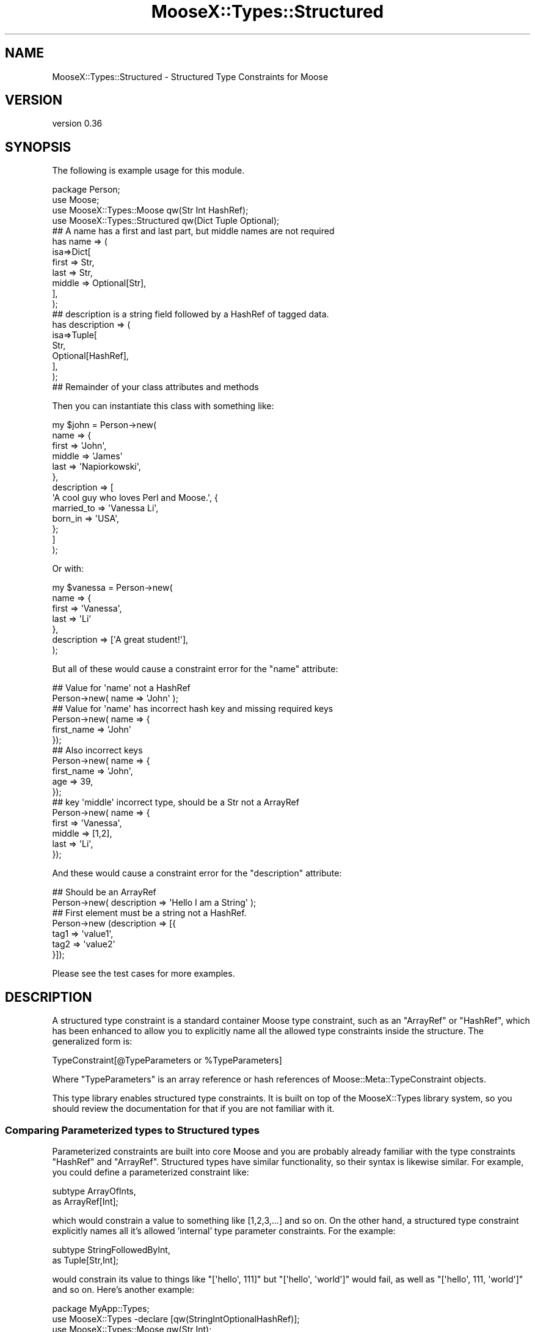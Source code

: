 .\" Automatically generated by Pod::Man 4.10 (Pod::Simple 3.35)
.\"
.\" Standard preamble:
.\" ========================================================================
.de Sp \" Vertical space (when we can't use .PP)
.if t .sp .5v
.if n .sp
..
.de Vb \" Begin verbatim text
.ft CW
.nf
.ne \\$1
..
.de Ve \" End verbatim text
.ft R
.fi
..
.\" Set up some character translations and predefined strings.  \*(-- will
.\" give an unbreakable dash, \*(PI will give pi, \*(L" will give a left
.\" double quote, and \*(R" will give a right double quote.  \*(C+ will
.\" give a nicer C++.  Capital omega is used to do unbreakable dashes and
.\" therefore won't be available.  \*(C` and \*(C' expand to `' in nroff,
.\" nothing in troff, for use with C<>.
.tr \(*W-
.ds C+ C\v'-.1v'\h'-1p'\s-2+\h'-1p'+\s0\v'.1v'\h'-1p'
.ie n \{\
.    ds -- \(*W-
.    ds PI pi
.    if (\n(.H=4u)&(1m=24u) .ds -- \(*W\h'-12u'\(*W\h'-12u'-\" diablo 10 pitch
.    if (\n(.H=4u)&(1m=20u) .ds -- \(*W\h'-12u'\(*W\h'-8u'-\"  diablo 12 pitch
.    ds L" ""
.    ds R" ""
.    ds C` ""
.    ds C' ""
'br\}
.el\{\
.    ds -- \|\(em\|
.    ds PI \(*p
.    ds L" ``
.    ds R" ''
.    ds C`
.    ds C'
'br\}
.\"
.\" Escape single quotes in literal strings from groff's Unicode transform.
.ie \n(.g .ds Aq \(aq
.el       .ds Aq '
.\"
.\" If the F register is >0, we'll generate index entries on stderr for
.\" titles (.TH), headers (.SH), subsections (.SS), items (.Ip), and index
.\" entries marked with X<> in POD.  Of course, you'll have to process the
.\" output yourself in some meaningful fashion.
.\"
.\" Avoid warning from groff about undefined register 'F'.
.de IX
..
.nr rF 0
.if \n(.g .if rF .nr rF 1
.if (\n(rF:(\n(.g==0)) \{\
.    if \nF \{\
.        de IX
.        tm Index:\\$1\t\\n%\t"\\$2"
..
.        if !\nF==2 \{\
.            nr % 0
.            nr F 2
.        \}
.    \}
.\}
.rr rF
.\"
.\" Accent mark definitions (@(#)ms.acc 1.5 88/02/08 SMI; from UCB 4.2).
.\" Fear.  Run.  Save yourself.  No user-serviceable parts.
.    \" fudge factors for nroff and troff
.if n \{\
.    ds #H 0
.    ds #V .8m
.    ds #F .3m
.    ds #[ \f1
.    ds #] \fP
.\}
.if t \{\
.    ds #H ((1u-(\\\\n(.fu%2u))*.13m)
.    ds #V .6m
.    ds #F 0
.    ds #[ \&
.    ds #] \&
.\}
.    \" simple accents for nroff and troff
.if n \{\
.    ds ' \&
.    ds ` \&
.    ds ^ \&
.    ds , \&
.    ds ~ ~
.    ds /
.\}
.if t \{\
.    ds ' \\k:\h'-(\\n(.wu*8/10-\*(#H)'\'\h"|\\n:u"
.    ds ` \\k:\h'-(\\n(.wu*8/10-\*(#H)'\`\h'|\\n:u'
.    ds ^ \\k:\h'-(\\n(.wu*10/11-\*(#H)'^\h'|\\n:u'
.    ds , \\k:\h'-(\\n(.wu*8/10)',\h'|\\n:u'
.    ds ~ \\k:\h'-(\\n(.wu-\*(#H-.1m)'~\h'|\\n:u'
.    ds / \\k:\h'-(\\n(.wu*8/10-\*(#H)'\z\(sl\h'|\\n:u'
.\}
.    \" troff and (daisy-wheel) nroff accents
.ds : \\k:\h'-(\\n(.wu*8/10-\*(#H+.1m+\*(#F)'\v'-\*(#V'\z.\h'.2m+\*(#F'.\h'|\\n:u'\v'\*(#V'
.ds 8 \h'\*(#H'\(*b\h'-\*(#H'
.ds o \\k:\h'-(\\n(.wu+\w'\(de'u-\*(#H)/2u'\v'-.3n'\*(#[\z\(de\v'.3n'\h'|\\n:u'\*(#]
.ds d- \h'\*(#H'\(pd\h'-\w'~'u'\v'-.25m'\f2\(hy\fP\v'.25m'\h'-\*(#H'
.ds D- D\\k:\h'-\w'D'u'\v'-.11m'\z\(hy\v'.11m'\h'|\\n:u'
.ds th \*(#[\v'.3m'\s+1I\s-1\v'-.3m'\h'-(\w'I'u*2/3)'\s-1o\s+1\*(#]
.ds Th \*(#[\s+2I\s-2\h'-\w'I'u*3/5'\v'-.3m'o\v'.3m'\*(#]
.ds ae a\h'-(\w'a'u*4/10)'e
.ds Ae A\h'-(\w'A'u*4/10)'E
.    \" corrections for vroff
.if v .ds ~ \\k:\h'-(\\n(.wu*9/10-\*(#H)'\s-2\u~\d\s+2\h'|\\n:u'
.if v .ds ^ \\k:\h'-(\\n(.wu*10/11-\*(#H)'\v'-.4m'^\v'.4m'\h'|\\n:u'
.    \" for low resolution devices (crt and lpr)
.if \n(.H>23 .if \n(.V>19 \
\{\
.    ds : e
.    ds 8 ss
.    ds o a
.    ds d- d\h'-1'\(ga
.    ds D- D\h'-1'\(hy
.    ds th \o'bp'
.    ds Th \o'LP'
.    ds ae ae
.    ds Ae AE
.\}
.rm #[ #] #H #V #F C
.\" ========================================================================
.\"
.IX Title "MooseX::Types::Structured 3pm"
.TH MooseX::Types::Structured 3pm "2017-05-09" "perl v5.28.2" "User Contributed Perl Documentation"
.\" For nroff, turn off justification.  Always turn off hyphenation; it makes
.\" way too many mistakes in technical documents.
.if n .ad l
.nh
.SH "NAME"
MooseX::Types::Structured \- Structured Type Constraints for Moose
.SH "VERSION"
.IX Header "VERSION"
version 0.36
.SH "SYNOPSIS"
.IX Header "SYNOPSIS"
The following is example usage for this module.
.PP
.Vb 1
\&    package Person;
\&
\&    use Moose;
\&    use MooseX::Types::Moose qw(Str Int HashRef);
\&    use MooseX::Types::Structured qw(Dict Tuple Optional);
\&
\&    ## A name has a first and last part, but middle names are not required
\&    has name => (
\&        isa=>Dict[
\&            first => Str,
\&            last => Str,
\&            middle => Optional[Str],
\&        ],
\&    );
\&
\&    ## description is a string field followed by a HashRef of tagged data.
\&    has description => (
\&      isa=>Tuple[
\&        Str,
\&        Optional[HashRef],
\&     ],
\&    );
\&
\&    ## Remainder of your class attributes and methods
.Ve
.PP
Then you can instantiate this class with something like:
.PP
.Vb 10
\&    my $john = Person\->new(
\&        name => {
\&            first => \*(AqJohn\*(Aq,
\&            middle => \*(AqJames\*(Aq
\&            last => \*(AqNapiorkowski\*(Aq,
\&        },
\&        description => [
\&            \*(AqA cool guy who loves Perl and Moose.\*(Aq, {
\&                married_to => \*(AqVanessa Li\*(Aq,
\&                born_in => \*(AqUSA\*(Aq,
\&            };
\&        ]
\&    );
.Ve
.PP
Or with:
.PP
.Vb 7
\&    my $vanessa = Person\->new(
\&        name => {
\&            first => \*(AqVanessa\*(Aq,
\&            last => \*(AqLi\*(Aq
\&        },
\&        description => [\*(AqA great student!\*(Aq],
\&    );
.Ve
.PP
But all of these would cause a constraint error for the \f(CW\*(C`name\*(C'\fR attribute:
.PP
.Vb 2
\&    ## Value for \*(Aqname\*(Aq not a HashRef
\&    Person\->new( name => \*(AqJohn\*(Aq );
\&
\&    ## Value for \*(Aqname\*(Aq has incorrect hash key and missing required keys
\&    Person\->new( name => {
\&        first_name => \*(AqJohn\*(Aq
\&    });
\&
\&    ## Also incorrect keys
\&    Person\->new( name => {
\&        first_name => \*(AqJohn\*(Aq,
\&        age => 39,
\&    });
\&
\&    ## key \*(Aqmiddle\*(Aq incorrect type, should be a Str not a ArrayRef
\&    Person\->new( name => {
\&        first => \*(AqVanessa\*(Aq,
\&        middle => [1,2],
\&        last => \*(AqLi\*(Aq,
\&    });
.Ve
.PP
And these would cause a constraint error for the \f(CW\*(C`description\*(C'\fR attribute:
.PP
.Vb 2
\&    ## Should be an ArrayRef
\&    Person\->new( description => \*(AqHello I am a String\*(Aq );
\&
\&    ## First element must be a string not a HashRef.
\&    Person\->new (description => [{
\&        tag1 => \*(Aqvalue1\*(Aq,
\&        tag2 => \*(Aqvalue2\*(Aq
\&    }]);
.Ve
.PP
Please see the test cases for more examples.
.SH "DESCRIPTION"
.IX Header "DESCRIPTION"
A structured type constraint is a standard container Moose type constraint,
such as an \f(CW\*(C`ArrayRef\*(C'\fR or \f(CW\*(C`HashRef\*(C'\fR, which has been enhanced to allow you to
explicitly name all the allowed type constraints inside the structure.  The
generalized form is:
.PP
.Vb 1
\&    TypeConstraint[@TypeParameters or %TypeParameters]
.Ve
.PP
Where \f(CW\*(C`TypeParameters\*(C'\fR is an array reference or hash references of
Moose::Meta::TypeConstraint objects.
.PP
This type library enables structured type constraints. It is built on top of the
MooseX::Types library system, so you should review the documentation for that
if you are not familiar with it.
.SS "Comparing Parameterized types to Structured types"
.IX Subsection "Comparing Parameterized types to Structured types"
Parameterized constraints are built into core Moose and you are probably already
familiar with the type constraints \f(CW\*(C`HashRef\*(C'\fR and \f(CW\*(C`ArrayRef\*(C'\fR.  Structured types
have similar functionality, so their syntax is likewise similar. For example,
you could define a parameterized constraint like:
.PP
.Vb 2
\&    subtype ArrayOfInts,
\&     as ArrayRef[Int];
.Ve
.PP
which would constrain a value to something like [1,2,3,...] and so on.  On the
other hand, a structured type constraint explicitly names all it's allowed
\&'internal' type parameter constraints.  For the example:
.PP
.Vb 2
\&    subtype StringFollowedByInt,
\&     as Tuple[Str,Int];
.Ve
.PP
would constrain its value to things like \f(CW\*(C`[\*(Aqhello\*(Aq, 111]\*(C'\fR  but \f(CW\*(C`[\*(Aqhello\*(Aq, \*(Aqworld\*(Aq]\*(C'\fR
would fail, as well as \f(CW\*(C`[\*(Aqhello\*(Aq, 111, \*(Aqworld\*(Aq]\*(C'\fR and so on.  Here's another
example:
.PP
.Vb 1
\&        package MyApp::Types;
\&
\&    use MooseX::Types \-declare [qw(StringIntOptionalHashRef)];
\&    use MooseX::Types::Moose qw(Str Int);
\&    use MooseX::Types::Structured qw(Tuple Optional);
\&
\&    subtype StringIntOptionalHashRef,
\&     as Tuple[
\&        Str, Int,
\&        Optional[HashRef]
\&     ];
.Ve
.PP
This defines a type constraint that validates values like:
.PP
.Vb 2
\&    [\*(AqHello\*(Aq, 100, {key1 => \*(Aqvalue1\*(Aq, key2 => \*(Aqvalue2\*(Aq}];
\&    [\*(AqWorld\*(Aq, 200];
.Ve
.PP
Notice that the last type constraint in the structure is optional.  This is
enabled via the helper \f(CW\*(C`Optional\*(C'\fR type constraint, which is a variation of the
core Moose type constraint \f(CW\*(C`Maybe\*(C'\fR.  The main difference is that \f(CW\*(C`Optional\*(C'\fR type
constraints are required to validate if they exist, while \f(CW\*(C`Maybe\*(C'\fR permits
undefined values.  So the following example would not validate:
.PP
.Vb 1
\&    StringIntOptionalHashRef\->validate([\*(AqHello Undefined\*(Aq, 1000, undef]);
.Ve
.PP
Please note the subtle difference between undefined and null.  If you wish to
allow both null and undefined, you should use the core Moose \f(CW\*(C`Maybe\*(C'\fR type
constraint instead:
.PP
.Vb 1
\&    package MyApp::Types;
\&
\&    use MooseX::Types \-declare [qw(StringIntMaybeHashRef)];
\&    use MooseX::Types::Moose qw(Str Int Maybe);
\&    use MooseX::Types::Structured qw(Tuple);
\&
\&    subtype StringIntMaybeHashRef,
\&     as Tuple[
\&        Str, Int, Maybe[HashRef]
\&     ];
.Ve
.PP
This would validate the following:
.PP
.Vb 3
\&    [\*(AqHello\*(Aq, 100, {key1 => \*(Aqvalue1\*(Aq, key2 => \*(Aqvalue2\*(Aq}];
\&    [\*(AqWorld\*(Aq, 200, undef];
\&    [\*(AqWorld\*(Aq, 200];
.Ve
.PP
Structured constraints are not limited to arrays.  You can define a structure
against a \f(CW\*(C`HashRef\*(C'\fR with the \f(CW\*(C`Dict\*(C'\fR type constraint as in this example:
.PP
.Vb 5
\&    subtype FirstNameLastName,
\&     as Dict[
\&        firstname => Str,
\&        lastname => Str,
\&     ];
.Ve
.PP
This would constrain a \f(CW\*(C`HashRef\*(C'\fR that validates something like:
.PP
.Vb 1
\&    {firstname => \*(AqChristopher\*(Aq, lastname => \*(AqParsons\*(Aq};
.Ve
.PP
but all the following would fail validation:
.PP
.Vb 2
\&    ## Incorrect keys
\&    {first => \*(AqChristopher\*(Aq, last => \*(AqParsons\*(Aq};
\&
\&    ## Too many keys
\&    {firstname => \*(AqChristopher\*(Aq, lastname => \*(AqParsons\*(Aq, middlename => \*(AqAllen\*(Aq};
\&
\&    ## Not a HashRef
\&    [\*(AqChristopher\*(Aq, \*(AqParsons\*(Aq];
.Ve
.PP
These structures can be as simple or elaborate as you wish.  You can even
combine various structured, parameterized and simple constraints all together:
.PP
.Vb 6
\&    subtype Crazy,
\&     as Tuple[
\&        Int,
\&        Dict[name=>Str, age=>Int],
\&        ArrayRef[Int]
\&     ];
.Ve
.PP
Which would match:
.PP
.Vb 1
\&    [1, {name=>\*(AqJohn\*(Aq, age=>25},[10,11,12]];
.Ve
.PP
Please notice how the type parameters can be visually arranged to your liking
and to improve the clarity of your meaning.  You don't need to run then
altogether onto a single line.  Additionally, since the \f(CW\*(C`Dict\*(C'\fR type constraint
defines a hash constraint, the key order is not meaningful.  For example:
.PP
.Vb 6
\&    subtype AnyKeyOrder,
\&      as Dict[
\&        key1=>Int,
\&        key2=>Str,
\&        key3=>Int,
\&     ];
.Ve
.PP
Would validate both:
.PP
.Vb 2
\&    {key1 => 1, key2 => "Hi!", key3 => 2};
\&    {key2 => "Hi!", key1 => 100, key3 => 300};
.Ve
.PP
As you would expect, since underneath it's just a plain old Perl hash at work.
.SS "Alternatives"
.IX Subsection "Alternatives"
You should exercise some care as to whether or not your complex structured
constraints would be better off contained by a real object as in the following
example:
.PP
.Vb 2
\&    package MyApp::MyStruct;
\&    use Moose;
\&
\&    ## lazy way to make a bunch of attributes
\&    has $_ for qw(full_name age_in_years);
\&
\&    package MyApp::MyClass;
\&    use Moose;
\&
\&    has person => (isa => \*(AqMyApp::MyStruct\*(Aq);
\&
\&    my $instance = MyApp::MyClass\->new(
\&        person=>MyApp::MyStruct\->new(
\&            full_name => \*(AqJohn\*(Aq,
\&            age_in_years => 39,
\&        ),
\&    );
.Ve
.PP
This method may take some additional time to set up but will give you more
flexibility.  However, structured constraints are highly compatible with this
method, granting some interesting possibilities for coercion.  Try:
.PP
.Vb 1
\&    package MyApp::MyClass;
\&
\&    use Moose;
\&    use MyApp::MyStruct;
\&
\&    ## It\*(Aqs recommended your type declarations live in a separate class in order
\&    ## to promote reusability and clarity.  Inlined here for brevity.
\&
\&    use MooseX::Types::DateTime qw(DateTime);
\&    use MooseX::Types \-declare [qw(MyStruct)];
\&    use MooseX::Types::Moose qw(Str Int);
\&    use MooseX::Types::Structured qw(Dict);
\&
\&    ## Use class_type to create an ISA type constraint if your object doesn\*(Aqt
\&    ## inherit from Moose::Object.
\&    class_type \*(AqMyApp::MyStruct\*(Aq;
\&
\&    ## Just a shorter version really.
\&    subtype MyStruct,
\&     as \*(AqMyApp::MyStruct\*(Aq;
\&
\&    ## Add the coercions.
\&    coerce MyStruct,
\&     from Dict[
\&        full_name=>Str,
\&        age_in_years=>Int
\&     ], via {
\&        MyApp::MyStruct\->new(%$_);
\&     },
\&     from Dict[
\&        lastname=>Str,
\&        firstname=>Str,
\&        dob=>DateTime
\&     ], via {
\&        my $name = $_\->{firstname} .\*(Aq \*(Aq. $_\->{lastname};
\&        my $age = DateTime\->now \- $_\->{dob};
\&
\&        MyApp::MyStruct\->new(
\&            full_name=>$name,
\&            age_in_years=>$age\->years,
\&        );
\&     };
\&
\&    has person => (isa=>MyStruct);
.Ve
.PP
This would allow you to instantiate with something like:
.PP
.Vb 4
\&    my $obj = MyApp::MyClass\->new( person => {
\&        full_name=>\*(AqJohn Napiorkowski\*(Aq,
\&        age_in_years=>39,
\&    });
.Ve
.PP
Or even:
.PP
.Vb 5
\&    my $obj = MyApp::MyClass\->new( person => {
\&        lastname=>\*(AqJohn\*(Aq,
\&        firstname=>\*(AqNapiorkowski\*(Aq,
\&        dob=>DateTime\->new(year=>1969),
\&    });
.Ve
.PP
If you are not familiar with how coercions work, check out the Moose cookbook
entry Moose::Cookbook::Recipe5 for an explanation.  The section \*(L"Coercions\*(R"
has additional examples and discussion.
.SS "Subtyping a Structured type constraint"
.IX Subsection "Subtyping a Structured type constraint"
You need to exercise some care when you try to subtype a structured type as in
this example:
.PP
.Vb 2
\&    subtype Person,
\&     as Dict[name => Str];
\&
\&    subtype FriendlyPerson,
\&     as Person[
\&        name => Str,
\&        total_friends => Int,
\&     ];
.Ve
.PP
This will actually work \s-1BUT\s0 you have to take care that the subtype has a
structure that does not contradict the structure of it's parent.  For now the
above works, but I will clarify the syntax for this at a future point, so
it's recommended to avoid (should not really be needed so much anyway).  For
now this is supported in an \s-1EXPERIMENTAL\s0 way.  Your thoughts, test cases and
patches are welcomed for discussion.  If you find a good use for this, please
let me know.
.SS "Coercions"
.IX Subsection "Coercions"
Coercions currently work for 'one level' deep.  That is you can do:
.PP
.Vb 5
\&    subtype Person,
\&     as Dict[
\&        name => Str,
\&        age => Int
\&    ];
\&
\&    subtype Fullname,
\&     as Dict[
\&        first => Str,
\&        last => Str
\&     ];
\&
\&    coerce Person,
\&     ## Coerce an object of a particular class
\&     from BlessedPersonObject, via {
\&        +{
\&            name=>$_\->name,
\&            age=>$_\->age,
\&        };
\&     },
\&
\&     ## Coerce from [$name, $age]
\&     from ArrayRef, via {
\&        +{
\&            name=>$_\->[0],
\&            age=>$_\->[1],
\&        },
\&     },
\&     ## Coerce from {fullname=>{first=>...,last=>...}, dob=>$DateTimeObject}
\&     from Dict[fullname=>Fullname, dob=>DateTime], via {
\&        my $age = $_\->dob \- DateTime\->now;
\&        my $firstn = $_\->{fullname}\->{first};
\&        my $lastn = $_\->{fullname}\->{last}
\&        +{
\&            name => $_\->{fullname}\->{first} .\*(Aq \*(Aq. ,
\&            age =>$age\->years
\&        }
\&     };
.Ve
.PP
And that should just work as expected.  However, if there are any 'inner'
coercions, such as a coercion on \f(CW\*(C`Fullname\*(C'\fR or on \f(CW\*(C`DateTime\*(C'\fR, that coercion
won't currently get activated.
.PP
Please see the test \fI07\-coerce.t\fR for a more detailed example.  Discussion on
extending coercions to support this welcome on the Moose development channel or
mailing list.
.SS "Recursion"
.IX Subsection "Recursion"
Newer versions of MooseX::Types support recursive type constraints.  That is
you can include a type constraint as a contained type constraint of itself.  For
example:
.PP
.Vb 7
\&    subtype Person,
\&     as Dict[
\&         name=>Str,
\&         friends=>Optional[
\&             ArrayRef[Person]
\&         ],
\&     ];
.Ve
.PP
This would declare a \f(CW\*(C`Person\*(C'\fR subtype that contains a name and an optional
\&\f(CW\*(C`ArrayRef\*(C'\fR of \f(CW\*(C`Person\*(C'\fRs who are friends as in:
.PP
.Vb 10
\&    {
\&        name => \*(AqMike\*(Aq,
\&        friends => [
\&            { name => \*(AqJohn\*(Aq },
\&            { name => \*(AqVincent\*(Aq },
\&            {
\&                name => \*(AqTracey\*(Aq,
\&                friends => [
\&                    { name => \*(AqStephenie\*(Aq },
\&                    { name => \*(AqIlya\*(Aq },
\&                ],
\&            },
\&        ],
\&    };
.Ve
.PP
Please take care to make sure the recursion node is either \f(CW\*(C`Optional\*(C'\fR, or declare
a union with an non-recursive option such as:
.PP
.Vb 5
\&    subtype Value
\&     as Tuple[
\&         Str,
\&         Str|Tuple,
\&     ];
.Ve
.PP
Which validates:
.PP
.Vb 10
\&    [
\&        \*(AqHello\*(Aq, [
\&            \*(AqWorld\*(Aq, [
\&                \*(AqIs\*(Aq, [
\&                    \*(AqGetting\*(Aq,
\&                    \*(AqOld\*(Aq,
\&                ],
\&            ],
\&        ],
\&    ];
.Ve
.PP
Otherwise you will define a subtype that is impossible to validate since it is
infinitely recursive.  For more information about defining recursive types,
please see the documentation in MooseX::Types and the test cases.
.SH "TYPE CONSTRAINTS"
.IX Header "TYPE CONSTRAINTS"
This type library defines the following constraints.
.SS "Tuple[@constraints]"
.IX Subsection "Tuple[@constraints]"
This defines an ArrayRef based constraint which allows you to validate a specific
list of contained constraints.  For example:
.PP
.Vb 2
\&    Tuple[Int,Str]; ## Validates [1,\*(Aqhello\*(Aq]
\&    Tuple[Str|Object, Int]; ## Validates [\*(Aqhello\*(Aq, 1] or [$object, 2]
.Ve
.PP
The Values of \f(CW@constraints\fR should ideally be MooseX::Types declared type
constraints.  We do support 'old style' Moose string based constraints to a
limited degree but these string type constraints are considered deprecated.
There will be limited support for bugs resulting from mixing string and
MooseX::Types in your structures.  If you encounter such a bug and really
need it fixed, we will required a detailed test case at the minimum.
.SS "Dict[%constraints]"
.IX Subsection "Dict[%constraints]"
This defines a HashRef based constraint which allowed you to validate a specific
hashref.  For example:
.PP
.Vb 1
\&    Dict[name=>Str, age=>Int]; ## Validates {name=>\*(AqJohn\*(Aq, age=>39}
.Ve
.PP
The keys in \f(CW%constraints\fR follow the same rules as \f(CW@constraints\fR in the above
section.
.ie n .SS "Map[ $key_constraint, $value_constraint ]"
.el .SS "Map[ \f(CW$key_constraint\fP, \f(CW$value_constraint\fP ]"
.IX Subsection "Map[ $key_constraint, $value_constraint ]"
This defines a \f(CW\*(C`HashRef\*(C'\fR\-based constraint in which both the keys and values are
required to meet certain constraints.  For example, to map hostnames to \s-1IP\s0
addresses, you might say:
.PP
.Vb 1
\&  Map[ HostName, IPAddress ]
.Ve
.PP
The type constraint would only be met if every key was a valid \f(CW\*(C`HostName\*(C'\fR and
every value was a valid \f(CW\*(C`IPAddress\*(C'\fR.
.SS "Optional[$constraint]"
.IX Subsection "Optional[$constraint]"
This is primarily a helper constraint for \f(CW\*(C`Dict\*(C'\fR and \f(CW\*(C`Tuple\*(C'\fR type constraints.  What
this allows is for you to assert that a given type constraint is allowed to be
null (but \s-1NOT\s0 undefined).  If the value is null, then the type constraint passes
but if the value is defined it must validate against the type constraint.  This
makes it easy to make a Dict where one or more of the keys doesn't have to exist
or a tuple where some of the values are not required.  For example:
.PP
.Vb 5
\&    subtype Name() => as Dict[
\&        first=>Str,
\&        last=>Str,
\&        middle=>Optional[Str],
\&    ];
.Ve
.PP
\&...creates a constraint that validates against a hashref with the keys 'first' and
\&'last' being strings and required while an optional key 'middle' is must be a
string if it appears but doesn't have to appear.  So in this case both the
following are valid:
.PP
.Vb 2
\&    {first=>\*(AqJohn\*(Aq, middle=>\*(AqJames\*(Aq, last=>\*(AqNapiorkowski\*(Aq}
\&    {first=>\*(AqVanessa\*(Aq, last=>\*(AqLi\*(Aq}
.Ve
.PP
If you use the \f(CW\*(C`Maybe\*(C'\fR type constraint instead, your values will also validate
against \f(CW\*(C`undef\*(C'\fR, which may be incorrect for you.
.SH "EXPORTABLE SUBROUTINES"
.IX Header "EXPORTABLE SUBROUTINES"
This type library makes available for export the following subroutines
.SS "slurpy"
.IX Subsection "slurpy"
Structured type constraints by their nature are closed; that is validation will
depend on an exact match between your structure definition and the arguments to
be checked.  Sometimes you might wish for a slightly looser amount of validation.
For example, you may wish to validate the first 3 elements of an array reference
and allow for an arbitrary number of additional elements.  At first thought you
might think you could do it this way:
.PP
.Vb 8
\&    #  I want to validate stuff like: [1,"hello", $obj, 2,3,4,5,6,...]
\&    subtype AllowTailingArgs,
\&     as Tuple[
\&       Int,
\&       Str,
\&       Object,
\&       ArrayRef[Int],
\&     ];
.Ve
.PP
However what this will actually validate are structures like this:
.PP
.Vb 1
\&    [10,"Hello", $obj, [11,12,13,...] ]; # Notice element 4 is an ArrayRef
.Ve
.PP
In order to allow structured validation of, \*(L"and then some\*(R", arguments, you can
use the \*(L"slurpy\*(R" method against a type constraint.  For example:
.PP
.Vb 1
\&    use MooseX::Types::Structured qw(Tuple slurpy);
\&
\&    subtype AllowTailingArgs,
\&     as Tuple[
\&       Int,
\&       Str,
\&       Object,
\&       slurpy ArrayRef[Int],
\&     ];
.Ve
.PP
This will now work as expected, validating ArrayRef structures such as:
.PP
.Vb 1
\&    [1,"hello", $obj, 2,3,4,5,6,...]
.Ve
.PP
A few caveats apply.  First, the slurpy type constraint must be the last one in
the list of type constraint parameters.  Second, the parent type of the slurpy
type constraint must match that of the containing type constraint.  That means
that a \f(CW\*(C`Tuple\*(C'\fR can allow a slurpy \f(CW\*(C`ArrayRef\*(C'\fR (or children of \f(CW\*(C`ArrayRef\*(C'\fRs, including
another \f(CW\*(C`Tuple\*(C'\fR) and a \f(CW\*(C`Dict\*(C'\fR can allow a slurpy \f(CW\*(C`HashRef\*(C'\fR (or children/subtypes of
HashRef, also including other \f(CW\*(C`Dict\*(C'\fR constraints).
.PP
Please note the technical way this works 'under the hood' is that the
slurpy keyword transforms the target type constraint into a coderef.  Please do
not try to create your own custom coderefs; always use the slurpy method.  The
underlying technology may change in the future but the slurpy keyword will be
supported.
.SH "ERROR MESSAGES"
.IX Header "ERROR MESSAGES"
Error reporting has been improved to return more useful debugging messages. Now
I will stringify the incoming check value with Devel::PartialDump so that you
can see the actual structure that is tripping up validation.  Also, I report the
\&'internal' validation error, so that if a particular element inside the
Structured Type is failing validation, you will see that.  There's a limit to
how deep this internal reporting goes, but you shouldn't see any of the \*(L"failed
with \s-1ARRAY\s0(\s-1XXXXXX\s0)\*(R" that we got with earlier versions of this module.
.PP
This support is continuing to expand, so it's best to use these messages for
debugging purposes and not for creating messages that 'escape into the wild'
such as error messages sent to the user.
.PP
Please see the test '12\-error.t' for a more lengthy example.  Your thoughts and
preferable tests or code patches very welcome!
.SH "EXAMPLES"
.IX Header "EXAMPLES"
Here are some additional example usage for structured types.  All examples can
be found also in the 't/examples.t' test.  Your contributions are also welcomed.
.SS "Normalize a HashRef"
.IX Subsection "Normalize a HashRef"
You need a hashref to conform to a canonical structure but are required accept a
bunch of different incoming structures.  You can normalize using the \f(CW\*(C`Dict\*(C'\fR type
constraint and coercions.  This example also shows structured types mixed which
other MooseX::Types libraries.
.PP
.Vb 1
\&    package Test::MooseX::Meta::TypeConstraint::Structured::Examples::Normalize;
\&
\&    use Moose;
\&    use DateTime;
\&
\&    use MooseX::Types::Structured qw(Dict Tuple);
\&    use MooseX::Types::DateTime qw(DateTime);
\&    use MooseX::Types::Moose qw(Int Str Object);
\&    use MooseX::Types \-declare => [qw(Name Age Person)];
\&
\&    subtype Person,
\&     as Dict[
\&         name=>Str,
\&         age=>Int,
\&     ];
\&
\&    coerce Person,
\&     from Dict[
\&         first=>Str,
\&         last=>Str,
\&         years=>Int,
\&     ], via { +{
\&        name => "$_\->{first} $_\->{last}",
\&        age => $_\->{years},
\&     }},
\&     from Dict[
\&         fullname=>Dict[
\&             last=>Str,
\&             first=>Str,
\&         ],
\&         dob=>DateTime,
\&     ],
\&     ## DateTime needs to be inside of single quotes here to disambiguate the
\&     ## class package from the DataTime type constraint imported via the
\&     ## line "use MooseX::Types::DateTime qw(DateTime);"
\&     via { +{
\&        name => "$_\->{fullname}{first} $_\->{fullname}{last}",
\&        age => ($_\->{dob} \- \*(AqDateTime\*(Aq\->now)\->years,
\&     }};
\&
\&    has person => (is=>\*(Aqrw\*(Aq, isa=>Person, coerce=>1);
.Ve
.PP
And now you can instantiate with all the following:
.PP
.Vb 6
\&    _\|_PACKAGE_\|_\->new(
\&        person=>{
\&            name=>\*(AqJohn Napiorkowski\*(Aq,
\&            age=>39,
\&        },
\&    );
\&
\&    _\|_PACKAGE_\|_\->new(
\&        person=>{
\&            first=>\*(AqJohn\*(Aq,
\&            last=>\*(AqNapiorkowski\*(Aq,
\&            years=>39,
\&        },
\&    );
\&
\&    _\|_PACKAGE_\|_\->new(
\&        person=>{
\&            fullname => {
\&                first=>\*(AqJohn\*(Aq,
\&                last=>\*(AqNapiorkowski\*(Aq
\&            },
\&            dob => \*(AqDateTime\*(Aq\->new(
\&                year=>1969,
\&                month=>2,
\&                day=>13
\&            ),
\&        },
\&    );
.Ve
.PP
This technique is a way to support various ways to instantiate your class in a
clean and declarative way.
.SH "SEE ALSO"
.IX Header "SEE ALSO"
The following modules or resources may be of interest.
.PP
Moose, MooseX::Types, Moose::Meta::TypeConstraint,
MooseX::Meta::TypeConstraint::Structured
.SH "SUPPORT"
.IX Header "SUPPORT"
Bugs may be submitted through the \s-1RT\s0 bug tracker <https://rt.cpan.org/Public/Dist/Display.html?Name=MooseX-Types-Structured>
(or bug\-MooseX\-Types\-Structured@rt.cpan.org <mailto:bug-MooseX-Types-Structured@rt.cpan.org>).
.PP
There is also a mailing list available for users of this distribution, at
<http://lists.perl.org/list/moose.html>.
.PP
There is also an irc channel available for users of this distribution, at
\&\f(CW\*(C`#moose\*(C'\fR on \f(CW\*(C`irc.perl.org\*(C'\fR <irc://irc.perl.org/#moose>.
.SH "AUTHORS"
.IX Header "AUTHORS"
.IP "\(bu" 4
John Napiorkowski <jjnapiork@cpan.org>
.IP "\(bu" 4
Florian Ragwitz <rafl@debian.org>
.IP "\(bu" 4
\&\s-1XXXX XXX\s0'\s-1XX\s0 (Yuval Kogman) <nothingmuch@woobling.org>
.IP "\(bu" 4
Tomas (t0m) Doran <bobtfish@bobtfish.net>
.IP "\(bu" 4
Robert Sedlacek <rs@474.at>
.SH "CONTRIBUTORS"
.IX Header "CONTRIBUTORS"
.IP "\(bu" 4
Karen Etheridge <ether@cpan.org>
.IP "\(bu" 4
Ricardo Signes <rjbs@cpan.org>
.IP "\(bu" 4
Dave Rolsky <autarch@urth.org>
.IP "\(bu" 4
Ansgar Burchardt <ansgar@43\-1.org>
.IP "\(bu" 4
Stevan Little <stevan.little@iinteractive.com>
.IP "\(bu" 4
arcanez <justin.d.hunter@gmail.com>
.IP "\(bu" 4
Jesse Luehrs <doy@tozt.net>
.IP "\(bu" 4
D. Ilmari Mannsa\*oker <ilmari@cpan.org>
.SH "COPYRIGHT AND LICENSE"
.IX Header "COPYRIGHT AND LICENSE"
This software is copyright (c) 2008 by John Napiorkowski.
.PP
This is free software; you can redistribute it and/or modify it under
the same terms as the Perl 5 programming language system itself.
